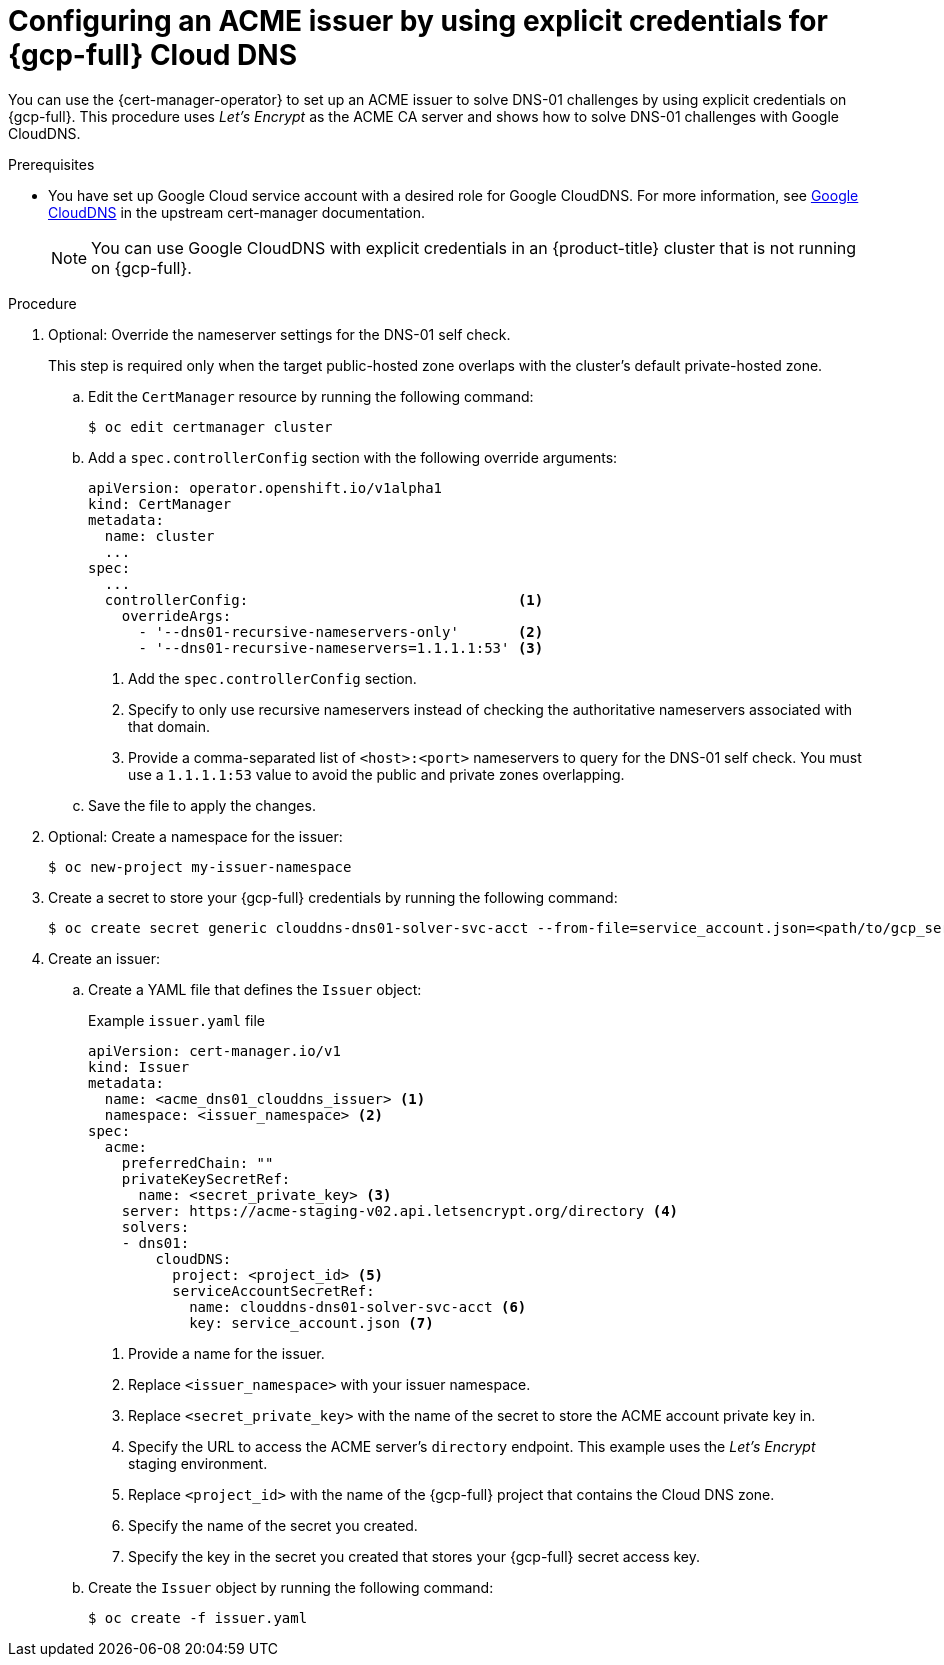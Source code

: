 // Module included in the following assemblies:
//
// * security/cert_manager_operator/cert-manager-operator-issuer-acme.adoc

:_mod-docs-content-type: PROCEDURE
[id="cert-manager-acme-dns01-explicit-gcp_{context}"]
= Configuring an ACME issuer by using explicit credentials for {gcp-full} Cloud DNS

You can use the {cert-manager-operator} to set up an ACME issuer to solve DNS-01 challenges by using explicit credentials on {gcp-full}. This procedure uses _Let's Encrypt_ as the ACME CA server and shows how to solve DNS-01 challenges with Google CloudDNS.

.Prerequisites

* You have set up Google Cloud service account with a desired role for Google CloudDNS. For more information, see link:https://cert-manager.io/docs/configuration/acme/dns01/google/[Google CloudDNS] in the upstream cert-manager documentation.
+
[NOTE]
====
You can use Google CloudDNS with explicit credentials in an {product-title} cluster that is not running on {gcp-full}.
====

.Procedure

. Optional: Override the nameserver settings for the DNS-01 self check.
+
This step is required only when the target public-hosted zone overlaps with the cluster's default private-hosted zone.

.. Edit the `CertManager` resource by running the following command:
+
[source,terminal]
----
$ oc edit certmanager cluster
----

.. Add a `spec.controllerConfig` section with the following override arguments:
+
[source,yaml]
----
apiVersion: operator.openshift.io/v1alpha1
kind: CertManager
metadata:
  name: cluster
  ...
spec:
  ...
  controllerConfig:                                <1>
    overrideArgs:
      - '--dns01-recursive-nameservers-only'       <2>
      - '--dns01-recursive-nameservers=1.1.1.1:53' <3>
----
<1> Add the `spec.controllerConfig` section.
<2> Specify to only use recursive nameservers instead of checking the authoritative nameservers associated with that domain.
<3> Provide a comma-separated list of `<host>:<port>` nameservers to query for the DNS-01 self check. You must use a `1.1.1.1:53` value to avoid the public and private zones overlapping.

.. Save the file to apply the changes.

. Optional: Create a namespace for the issuer:
+
[source,terminal]
----
$ oc new-project my-issuer-namespace
----

. Create a secret to store your {gcp-full} credentials by running the following command:
+
[source,terminal]
----
$ oc create secret generic clouddns-dns01-solver-svc-acct --from-file=service_account.json=<path/to/gcp_service_account.json> -n my-issuer-namespace
----

. Create an issuer:

.. Create a YAML file that defines the `Issuer` object:
+
.Example `issuer.yaml` file
[source,yaml]
----
apiVersion: cert-manager.io/v1
kind: Issuer
metadata:
  name: <acme_dns01_clouddns_issuer> <1>
  namespace: <issuer_namespace> <2>
spec:
  acme:
    preferredChain: ""
    privateKeySecretRef:
      name: <secret_private_key> <3>
    server: https://acme-staging-v02.api.letsencrypt.org/directory <4>
    solvers:
    - dns01:
        cloudDNS:
          project: <project_id> <5>
          serviceAccountSecretRef:
            name: clouddns-dns01-solver-svc-acct <6>
            key: service_account.json <7>
----
<1> Provide a name for the issuer.
<2> Replace `<issuer_namespace>` with your issuer namespace.
<3> Replace `<secret_private_key>` with the name of the secret to store the ACME account private key in.
<4> Specify the URL to access the ACME server's `directory` endpoint. This example uses the _Let's Encrypt_ staging environment.
<5> Replace `<project_id>` with the name of the {gcp-full} project that contains the Cloud DNS zone.
<6> Specify the name of the secret you created.
<7> Specify the key in the secret you created that stores your {gcp-full} secret access key.

.. Create the `Issuer` object by running the following command:
+
[source,terminal]
----
$ oc create -f issuer.yaml
----